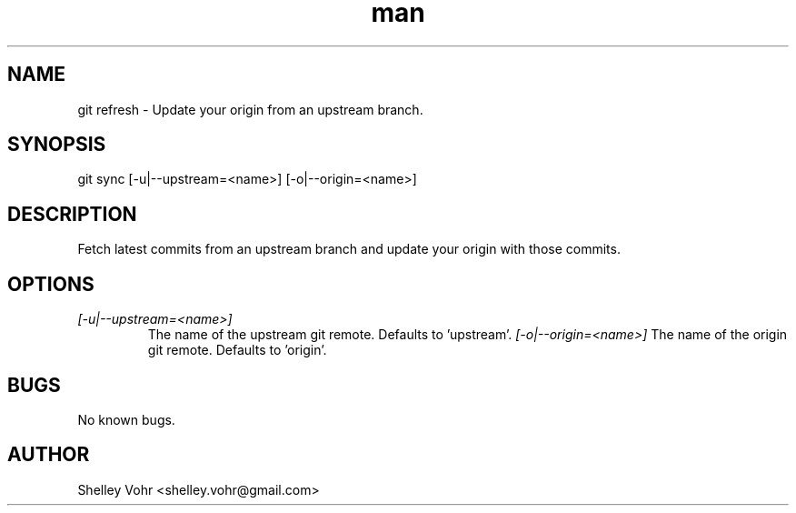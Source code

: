 .\" Manpage for git-sync
.TH man 1 "November 2019" "1.0" "git sync man page"
.SH NAME
git refresh \- Update your origin from an upstream branch.
.SH SYNOPSIS
git sync [-u|--upstream=<name>] [-o|--origin=<name>]
.SH DESCRIPTION
Fetch latest commits from an upstream branch and update your origin
with those commits.
.SH OPTIONS
.TP
.I [-u|--upstream=<name>]
The name of the upstream git remote. Defaults to 'upstream'.
.I [-o|--origin=<name>]
The name of the origin git remote. Defaults to 'origin'.
.SH BUGS
No known bugs.
.SH AUTHOR
Shelley Vohr <shelley.vohr@gmail.com>